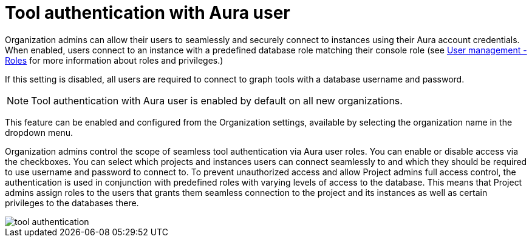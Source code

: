 = Tool authentication with Aura user
:description: This section describes the seamless tool authentication functionality in AuraDB.

Organization admins can allow their users to seamlessly and securely connect to instances using their Aura account credentials.
When enabled, users connect to an instance with a predefined database role matching their console role (see xref:user-management.adoc#roles[User management - Roles] for more information about roles and privileges.)

If this setting is disabled, all users are required to connect to graph tools with a database username and password.

[NOTE]
====
Tool authentication with Aura user is enabled by default on all new organizations.
====

This feature can be enabled and configured from the Organization settings, available by selecting the organization name in the dropdown menu.

Organization admins control the scope of seamless tool authentication via Aura user roles.
You can enable or disable access via the checkboxes.
You can select which projects and instances users can connect seamlessly to and which they should be required to use username and password to connect to.
To prevent unauthorized access and allow Project admins full access control, the authentication is used in conjunction with predefined roles with varying levels of access to the database.
This means that Project admins assign roles to the users that grants them seamless connection to the project and its instances as well as certain privileges to the databases there.

[.shadow]
image::tool-authentication.png[]